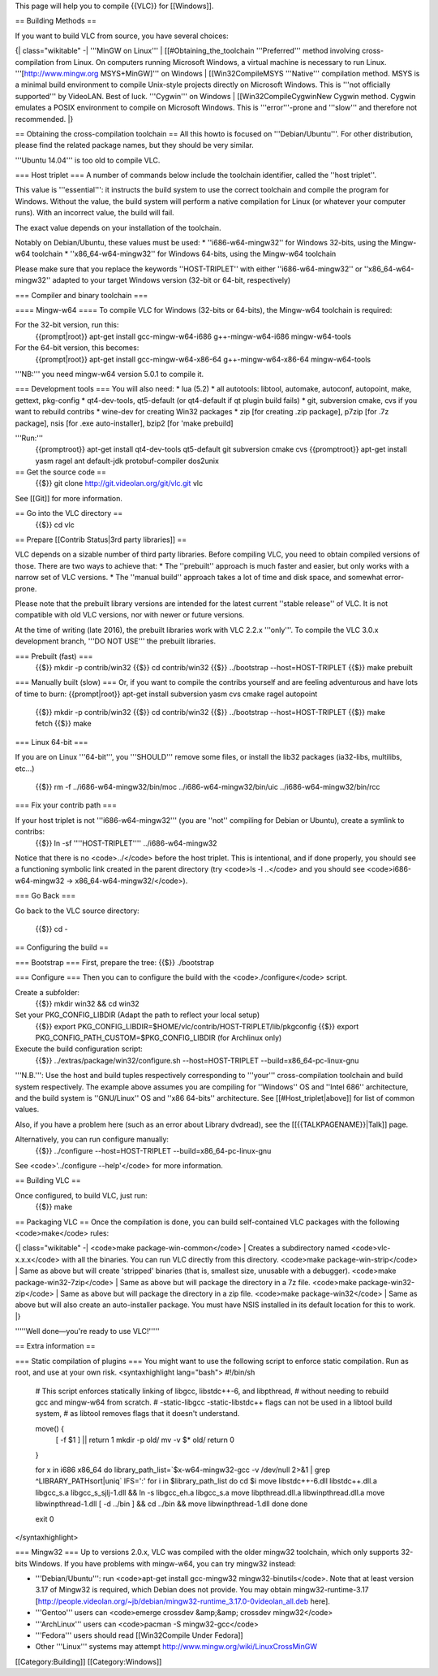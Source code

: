 This page will help you to compile {{VLC}} for [[Windows]].

== Building Methods ==

If you want to build VLC from source, you have several choices:

{\| class="wikitable" -\| '''MinGW on Linux''' \|
[[#Obtaining_the_toolchain '''Preferred''' method involving
cross-compilation from Linux. On computers running Microsoft Windows, a
virtual machine is necessary to run Linux. '''[http://www.mingw.org
MSYS+MinGW]''' on Windows \| [[Win32CompileMSYS '''Native''' compilation
method. MSYS is a minimal build environment to compile Unix-style
projects directly on Microsoft Windows. This is '''not officially
supported''' by VideoLAN. Best of luck. '''Cygwin''' on Windows \|
[[Win32CompileCygwinNew Cygwin method. Cygwin emulates a POSIX
environment to compile on Microsoft Windows. This is '''error'''-prone
and '''slow''' and therefore not recommended. \|}

== Obtaining the cross-compilation toolchain == All this howto is
focused on '''Debian/Ubuntu'''. For other distribution, please find the
related package names, but they should be very similar.

'''Ubuntu 14.04''' is too old to compile VLC.

=== Host triplet === A number of commands below include the toolchain
identifier, called the ''host triplet''.

This value is '''essential''': it instructs the build system to use the
correct toolchain and compile the program for Windows. Without the
value, the build system will perform a native compilation for Linux (or
whatever your computer runs). With an incorrect value, the build will
fail.

The exact value depends on your installation of the toolchain.

Notably on Debian/Ubuntu, these values must be used: \*
''i686-w64-mingw32'' for Windows 32-bits, using the Mingw-w64 toolchain
\* ''x86_64-w64-mingw32'' for Windows 64-bits, using the Mingw-w64
toolchain

Please make sure that you replace the keywords ''HOST-TRIPLET'' with
either ''i686-w64-mingw32'' or ''x86_64-w64-mingw32'' adapted to your
target Windows version (32-bit or 64-bit, respectively)

=== Compiler and binary toolchain ===

==== Mingw-w64 ==== To compile VLC for Windows (32-bits or 64-bits), the
Mingw-w64 toolchain is required:

For the 32-bit version, run this:
   {{prompt|root}} apt-get install gcc-mingw-w64-i686 g++-mingw-w64-i686
   mingw-w64-tools

For the 64-bit version, this becomes:
   {{prompt|root}} apt-get install gcc-mingw-w64-x86-64
   g++-mingw-w64-x86-64 mingw-w64-tools

'''NB:''' you need mingw-w64 version 5.0.1 to compile it.

=== Development tools === You will also need: \* lua (5.2) \* all
autotools: libtool, automake, autoconf, autopoint, make, gettext,
pkg-config \* qt4-dev-tools, qt5-default (or qt4-default if qt plugin
build fails) \* git, subversion cmake, cvs if you want to rebuild
contribs \* wine-dev for creating Win32 packages \* zip [for creating
.zip package], p7zip [for .7z package], nsis [for .exe auto-installer],
bzip2 [for 'make prebuild]

'''Run:'''
   {{promptroot}} apt-get install qt4-dev-tools qt5-default git
   subversion cmake cvs {{promptroot}} apt-get install yasm ragel ant
   default-jdk protobuf-compiler dos2unix

== Get the source code ==
   {{$}} git clone http://git.videolan.org/git/vlc.git vlc

See [[Git]] for more information.

== Go into the VLC directory ==
   {{$}} cd vlc

== Prepare [[Contrib Status|3rd party libraries]] ==

VLC depends on a sizable number of third party libraries. Before
compiling VLC, you need to obtain compiled versions of those. There are
two ways to achieve that: \* The ''prebuilt'' approach is much faster
and easier, but only works with a narrow set of VLC versions. \* The
''manual build'' approach takes a lot of time and disk space, and
somewhat error-prone.

Please note that the prebuilt library versions are intended for the
latest current ''stable release'' of VLC. It is not compatible with old
VLC versions, nor with newer or future versions.

At the time of writing (late 2016), the prebuilt libraries work with VLC
2.2.x '''only'''. To compile the VLC 3.0.x development branch, '''DO NOT
USE''' the prebuilt libraries.

=== Prebuilt (fast) ===
   {{$}} mkdir -p contrib/win32 {{$}} cd contrib/win32 {{$}}
   ../bootstrap --host=HOST-TRIPLET {{$}} make prebuilt

=== Manually built (slow) === Or, if you want to compile the contribs
yourself and are feeling adventurous and have lots of time to burn:
{{prompt|root}} apt-get install subversion yasm cvs cmake ragel
autopoint

   {{$}} mkdir -p contrib/win32 {{$}} cd contrib/win32 {{$}}
   ../bootstrap --host=HOST-TRIPLET {{$}} make fetch {{$}} make

=== Linux 64-bit ===

If you are on Linux '''64-bit''', you '''SHOULD''' remove some files, or
install the lib32 packages (ia32-libs, multilibs, etc...)

   {{$}} rm -f ../i686-w64-mingw32/bin/moc ../i686-w64-mingw32/bin/uic
   ../i686-w64-mingw32/bin/rcc

=== Fix your contrib path ===

If your host triplet is not '''i686-w64-mingw32''' (you are ''not'' compiling for Debian or Ubuntu), create a symlink to contribs:
   {{$}} ln -sf ''''HOST-TRIPLET'''' ../i686-w64-mingw32

Notice that there is no <code>../</code> before the host triplet. This
is intentional, and if done properly, you should see a functioning
symbolic link created in the parent directory (try <code>ls -l ..</code>
and you should see <code>i686-w64-mingw32 ->
x86_64-w64-mingw32/</code>).

=== Go Back ===

Go back to the VLC source directory:

   {{$}} cd -

== Configuring the build ==

=== Bootstrap === First, prepare the tree: {{$}} ./bootstrap

=== Configure === Then you can to configure the build with the
<code>./configure</code> script.

Create a subfolder:
   {{$}} mkdir win32 && cd win32

Set your PKG_CONFIG_LIBDIR (Adapt the path to reflect your local setup)
   {{$}} export
   PKG_CONFIG_LIBDIR=$HOME/vlc/contrib/HOST-TRIPLET/lib/pkgconfig {{$}}
   export PKG_CONFIG_PATH_CUSTOM=$PKG_CONFIG_LIBDIR (for Archlinux only)

Execute the build configuration script:
   {{$}} ../extras/package/win32/configure.sh --host=HOST-TRIPLET
   --build=x86_64-pc-linux-gnu

'''N.B.''': Use the host and build tuples respectively corresponding to
'''your''' cross-compilation toolchain and build system respectively.
The example above assumes you are compiling for ''Windows'' OS and
''Intel 686'' architecture, and the build system is ''GNU/Linux'' OS and
''x86 64-bits'' architecture. See [[#Host_triplet|above]] for list of
common values.

Also, if you have a problem here (such as an error about Library
dvdread), see the [[{{TALKPAGENAME}}|Talk]] page.

Alternatively, you can run configure manually:
   {{$}} ../configure --host=HOST-TRIPLET --build=x86_64-pc-linux-gnu

See <code>'../configure --help'</code> for more information.

== Building VLC ==

Once configured, to build VLC, just run:
   {{$}} make

== Packaging VLC == Once the compilation is done, you can build
self-contained VLC packages with the following <code>make</code> rules:

{\| class="wikitable" -\| <code>make package-win-common</code> \|
Creates a subdirectory named <code>vlc-x.x.x</code> with all the
binaries. You can run VLC directly from this directory. <code>make
package-win-strip</code> \| Same as above but will create 'stripped'
binaries (that is, smallest size, unusable with a debugger). <code>make
package-win32-7zip</code> \| Same as above but will package the
directory in a 7z file. <code>make package-win32-zip</code> \| Same as
above but will package the directory in a zip file. <code>make
package-win32</code> \| Same as above but will also create an
auto-installer package. You must have NSIS installed in its default
location for this to work. \|}

'''''Well done—you're ready to use VLC!'''''

== Extra information ==

=== Static compilation of plugins === You might want to use the
following script to enforce static compilation. Run as root, and use at
your own risk. <syntaxhighlight lang="bash"> #!/bin/sh

   # This script enforces statically linking of libgcc, libstdc++-6, and
   libpthread, # without needing to rebuild gcc and mingw-w64 from
   scratch. # -static-libgcc -static-libstdc++ flags can not be used in
   a libtool build system, # as libtool removes flags that it doesn't
   understand.

   move() {
      [ -f $1 ] \|\| return 1 mkdir -p old/ mv -v $\* old/ return 0

   }

   for x in i686 x86_64 do library_path_list=`$x-w64-mingw32-gcc -v
   /dev/null 2>&1 \| grep ^LIBRARY_PATHsort|uniq\` IFS=':' for i in
   $library_path_list do cd $i move libstdc++-6.dll libstdc++.dll.a
   libgcc_s.a libgcc_s_sjlj-1.dll && ln -s libgcc_eh.a libgcc_s.a move
   libpthread.dll.a libwinpthread.dll.a move libwinpthread-1.dll [ -d
   ../bin ] && cd ../bin && move libwinpthread-1.dll done done

   exit 0

</syntaxhighlight>

=== Mingw32 === Up to versions 2.0.x, VLC was compiled with the older
mingw32 toolchain, which only supports 32-bits Windows. If you have
problems with mingw-w64, you can try mingw32 instead:

-  '''Debian/Ubuntu''': run <code>apt-get install gcc-mingw32
   mingw32-binutils</code>. Note that at least version 3.17 of Mingw32
   is required, which Debian does not provide. You may obtain
   mingw32-runtime-3.17
   [http://people.videolan.org/~jb/debian/mingw32-runtime_3.17.0-0videolan_all.deb
   here].
-  '''Gentoo''' users can <code>emerge crossdev &amp;&amp; crossdev
   mingw32</code>
-  '''ArchLinux''' users can <code>pacman -S mingw32-gcc</code>
-  '''Fedora''' users should read [[Win32Compile Under Fedora]]
-  Other '''Linux''' systems may attempt
   http://www.mingw.org/wiki/LinuxCrossMinGW

[[Category:Building]] [[Category:Windows]]
